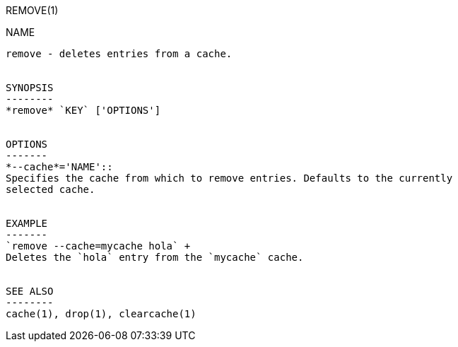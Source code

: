 REMOVE(1)
=======
:doctype: manpage


NAME
----
remove - deletes entries from a cache.


SYNOPSIS
--------
*remove* `KEY` ['OPTIONS']


OPTIONS
-------
*--cache*='NAME'::
Specifies the cache from which to remove entries. Defaults to the currently
selected cache.


EXAMPLE
-------
`remove --cache=mycache hola` +
Deletes the `hola` entry from the `mycache` cache.


SEE ALSO
--------
cache(1), drop(1), clearcache(1)
